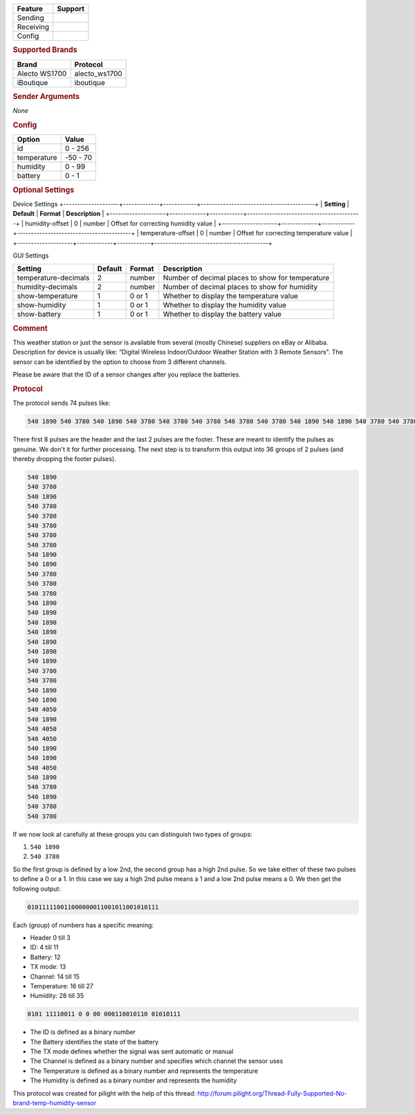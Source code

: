 .. |yes| image:: ../../../images/yes.png
.. |no| image:: ../../../images/no.png

.. role:: underline
   :class: underline

+------------------+-------------+
| **Feature**      | **Support** |
+------------------+-------------+
| Sending          | |no|        |
+------------------+-------------+
| Receiving        | |yes|       |
+------------------+-------------+
| Config           | |yes|       |
+------------------+-------------+

.. rubric:: Supported Brands

+------------------+----------------+
| **Brand**        | **Protocol**   |
+------------------+----------------+
| Alecto WS1700    | alecto_ws1700  |
+------------------+----------------+
| iBoutique        | iboutique      |
+------------------+----------------+

.. rubric:: Sender Arguments

*None*

.. rubric:: Config

.. code-block:: json
   :linenos:

   {
     "devices": {
       "weather": {
         "protocol": [ "alecto_ws1700" ],
         "id": [{
           "id": 108
         }],
         "temperature": 18.90,
         "humidity": 41.00,
         "battery": 1
        }
     },
     "gui": {
       "weather": {
         "name": "Weather Station",
         "group": [ "Outside" ],
         "media": [ "all" ]
       }
     }
   }

+------------------+-----------------+
| **Option**       | **Value**       |
+------------------+-----------------+
| id               | 0 - 256         |
+------------------+-----------------+
| temperature      | -50 - 70        |
+------------------+-----------------+
| humidity         | 0 - 99          |
+------------------+-----------------+
| battery          | 0 - 1           |
+------------------+-----------------+



.. rubric:: Optional Settings

:underline:`Device Settings`
+--------------------+-------------+------------+-----------------------------------------+
| **Setting**        | **Default** | **Format** | **Description**                         |
+--------------------+-------------+------------+-----------------------------------------+
| humidity-offset    | 0           | number     | Offset for correcting humidity value    |
+--------------------+-------------+------------+-----------------------------------------+
| temperature-offset | 0           | number     | Offset for correcting temperature value |
+--------------------+-------------+------------+-----------------------------------------+


:underline:`GUI Settings`

+----------------------+-------------+------------+-----------------------------------------------------------+
| **Setting**          | **Default** | **Format** | **Description**                                           |
+----------------------+-------------+------------+-----------------------------------------------------------+
| temperature-decimals | 2           | number     | Number of decimal places to show for temperature          |
+----------------------+-------------+------------+-----------------------------------------------------------+
| humidity-decimals    | 2           | number     | Number of decimal places to show for humidity             |
+----------------------+-------------+------------+-----------------------------------------------------------+
| show-temperature     | 1           | 0 or 1     | Whether to display the temperature value                  |
+----------------------+-------------+------------+-----------------------------------------------------------+
| show-humidity        | 1           | 0 or 1     | Whether to display the humidity value                     |
+----------------------+-------------+------------+-----------------------------------------------------------+
| show-battery         | 1           | 0 or 1     | Whether to display the battery value                      |
+----------------------+-------------+------------+-----------------------------------------------------------+

.. rubric:: Comment

This weather station or just the sensor is available from several (mostly Chinese) suppliers on eBay or Alibaba. Description for device is usually like: “Digital Wireless Indoor/Outdoor Weather Station with 3 Remote Sensors". The sensor can be identified by the option to choose from 3 different channels.

Please be aware that the ID of a sensor changes after you replace the batteries.

.. rubric:: Protocol

The protocol sends 74 pulses like:

.. code-block:: guess

   540 1890 540 3780 540 1890 540 3780 540 3780 540 3780 540 3780 540 3780 540 1890 540 1890 540 3780 540 3780 540 3780 540 1890 540 1890 540 1890 540 1890 540 1890 540 1890 540 1890 540 3780 540 3780 540 1890 540 1890 540 4050 540 1890 540 4050 540 4050 540 1890 540 1890 540 4050 540 1890 540 3780 540 1890 540 3780 540 3780 540 9180

There first 8 pulses are the header and the last 2 pulses are the footer. These are meant to identify the pulses as genuine. We don't it for further processing. The next step is to transform this output into 36 groups of 2 pulses (and thereby dropping the footer pulses).

.. code-block:: guess

   540 1890
   540 3780
   540 1890
   540 3780
   540 3780
   540 3780
   540 3780
   540 3780
   540 1890
   540 1890
   540 3780
   540 3780
   540 3780
   540 1890
   540 1890
   540 1890
   540 1890
   540 1890
   540 1890
   540 1890
   540 3780
   540 3780
   540 1890
   540 1890
   540 4050
   540 1890
   540 4050
   540 4050
   540 1890
   540 1890
   540 4050
   540 1890
   540 3780
   540 1890
   540 3780
   540 3780

If we now look at carefully at these groups you can distinguish two types of groups:

#. ``540 1890``
#. ``540 3780``

So the first group is defined by a low 2nd, the second group has a high 2nd pulse. So we take either of these two pulses to define a 0 or a 1. In this case we say a high 2nd pulse means a 1 and a low 2nd pulse means a 0. We then get the following output:

.. code-block:: guess

   010111110011000000011001011001010111

Each (group) of numbers has a specific meaning:

- Header 0 till 3
- ID: 4 till 11
- Battery: 12
- TX mode: 13
- Channel: 14 till 15
- Temperature: 16 till 27
- Humidity: 28 till 35

.. code-block:: guess

   0101 11110011 0 0 00 000110010110 01010111

- The ID is defined as a binary number
- The Battery identifies the state of the battery
- The TX mode defines whether the signal was sent automatic or manual
- The Channel is defined as a binary number and specifies which channel the sensor uses
- The Temperature is defined as a binary number and represents the temperature
- The Humidity is defined as a binary number and represents the humidity

This protocol was created for pilight with the help of this thread: http://forum.pilight.org/Thread-Fully-Supported-No-brand-temp-humidity-sensor
